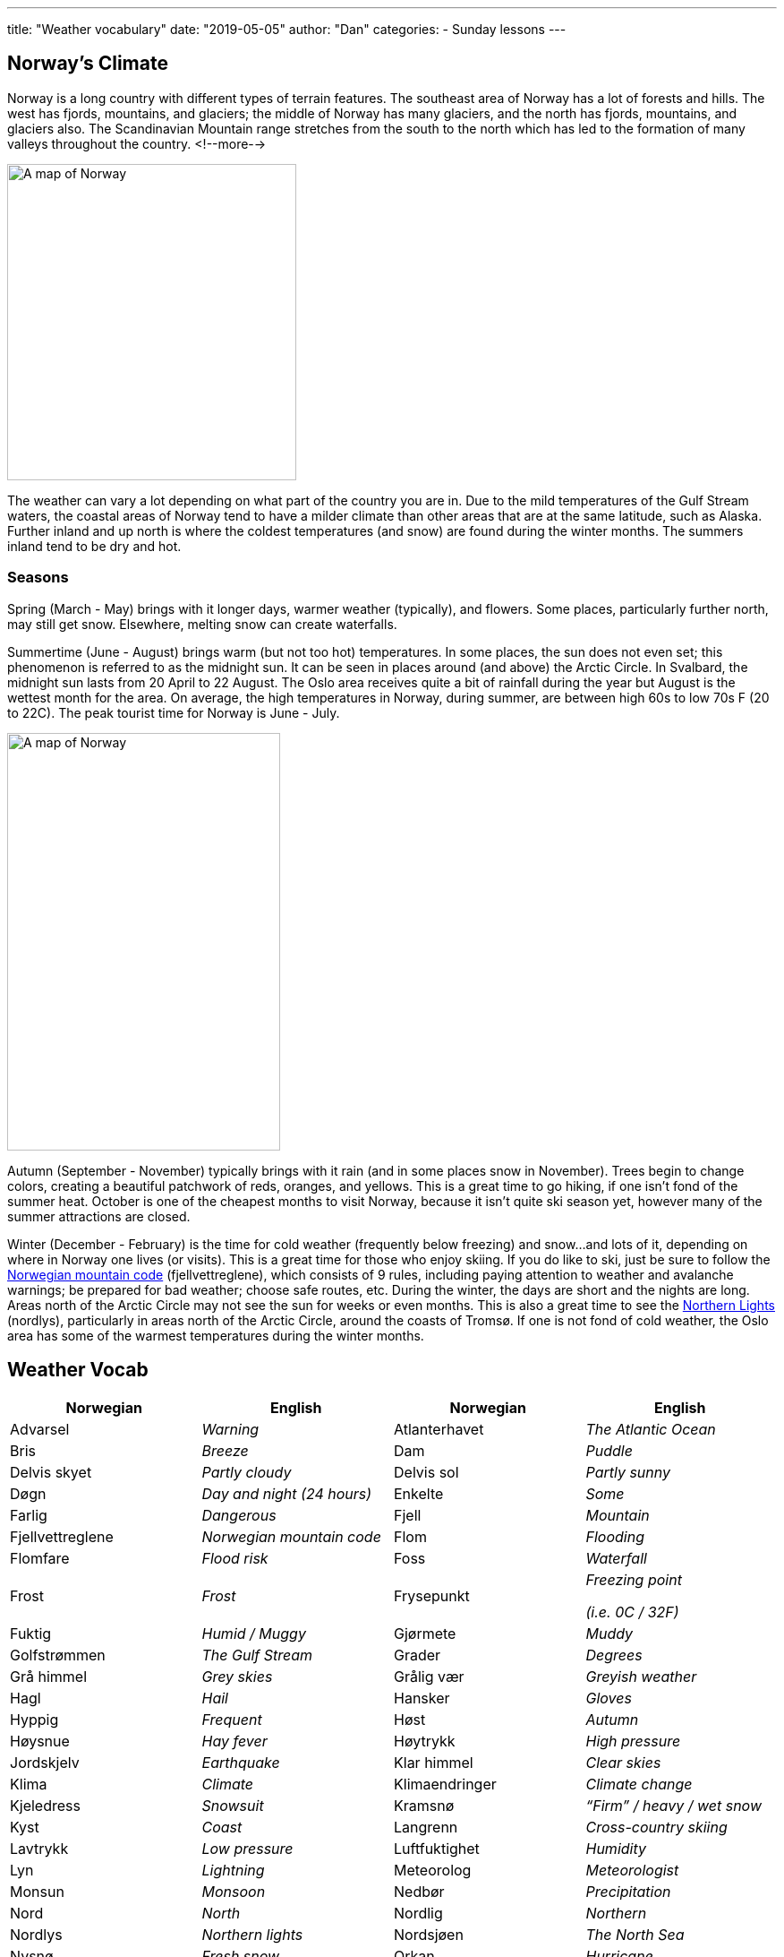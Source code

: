 ---
title: "Weather vocabulary"
date: "2019-05-05"
author: "Dan"
categories:
  - Sunday lessons
---

== Norway’s Climate

Norway is a long country with different types of terrain features. The
southeast area of Norway has a lot of forests and hills. The west has
fjords, mountains, and glaciers; the middle of Norway has many glaciers,
and the north has fjords, mountains, and glaciers also. The Scandinavian
Mountain range stretches from the south to the north which has led to
the formation of many valleys throughout the country.
<!--more-->

image::/images/weather-vocabulary/media/image3.png[A map of Norway,width=323,height=353]

The weather can vary a lot depending on what part of the country you are
in. Due to the mild temperatures of the Gulf Stream waters, the coastal
areas of Norway tend to have a milder climate than other areas that are
at the same latitude, such as Alaska. Further inland and up north is
where the coldest temperatures (and snow) are found during the winter
months. The summers inland tend to be dry and hot.

=== Seasons

Spring (March - May) brings with it longer days, warmer weather
(typically), and flowers. Some places, particularly further north, may
still get snow. Elsewhere, melting snow can create waterfalls.

Summertime (June - August) brings warm (but not too hot) temperatures.
In some places, the sun does not even set; this phenomenon is referred
to as the midnight sun. It can be seen in places around (and above) the
Arctic Circle. In Svalbard, the midnight sun lasts from 20 April to 22
August. The Oslo area receives quite a bit of rainfall during the year
but August is the wettest month for the area. On average, the high
temperatures in Norway, during summer, are between high 60s to low 70s F
(20 to 22C). The peak tourist time for Norway is June - July.

image::/images/weather-vocabulary/media/image4.png[A map of Norway,width=305,height=466]

Autumn (September - November) typically brings with it rain (and in some
places snow in November). Trees begin to change colors, creating a
beautiful patchwork of reds, oranges, and yellows. This is a great time
to go hiking, if one isn’t fond of the summer heat. October is one of
the cheapest months to visit Norway, because it isn’t quite ski season
yet, however many of the summer attractions are closed.

Winter (December - February) is the time for cold weather (frequently
below freezing) and snow...and lots of it, depending on where in Norway
one lives (or visits). This is a great time for those who enjoy skiing.
If you do like to ski, just be sure to follow the
https://www.visitnorway.com/plan-your-trip/safety-first/mountain-safety/the-mountain-code/[Norwegian mountain code] (fjellvettreglene), which consists of 9 rules, including
paying attention to weather and avalanche warnings; be prepared for bad
weather; choose safe routes, etc. During the winter, the days are short
and the nights are long. Areas north of the Arctic Circle may not see
the sun for weeks or even months. This is also a great time to see the
https://youtu.be/0I1hZCD7sT0[Northern Lights] (nordlys),
particularly in areas north of the Arctic Circle, around the coasts of
Tromsø. If one is not fond of cold weather, the Oslo area has some of
the warmest temperatures during the winter months.

== Weather Vocab

[cols=",,,",]
|===
|*Norwegian* |*English* |*Norwegian* |*English*

|Advarsel |_Warning_ |Atlanterhavet |_The Atlantic Ocean_

|Bris |_Breeze_ |Dam |_Puddle_

|Delvis skyet |_Partly cloudy_ |Delvis sol |_Partly sunny_

|Døgn |_Day and night (24 hours)_ |Enkelte |_Some_

|Farlig |_Dangerous_ |Fjell |_Mountain_

|Fjellvettreglene |_Norwegian mountain code_ |Flom |_Flooding_

|Flomfare |_Flood risk_ |Foss |_Waterfall_

|Frost |_Frost_ |Frysepunkt a|
_Freezing point_

_(i.e. 0C / 32F)_

|Fuktig |_Humid / Muggy_ |Gjørmete |_Muddy_

|Golfstrømmen |_The Gulf Stream_ |Grader |_Degrees_

|Grå himmel |_Grey skies_ |Grålig vær |_Greyish weather_

|Hagl |_Hail_ |Hansker |_Gloves_

|Hyppig |_Frequent_ |Høst |_Autumn_

|Høysnue |_Hay fever_ |Høytrykk |_High pressure_

|Jordskjelv |_Earthquake_ |Klar himmel |_Clear skies_

|Klima |_Climate_ |Klimaendringer |_Climate change_

|Kjeledress |_Snowsuit_ |Kramsnø |_“Firm” / heavy / wet snow_

|Kyst |_Coast_ |Langrenn |_Cross-country skiing_

|Lavtrykk |_Low pressure_ |Luftfuktighet |_Humidity_

|Lyn |_Lightning_ |Meteorolog |_Meteorologist_

|Monsun |_Monsoon_ |Nedbør |_Precipitation_

|Nord |_North_ |Nordlig |_Northern_

|Nordlys |_Northern lights_ |Nordsjøen |_The North Sea_

|Nysnø |_Fresh snow_ |Orkan |_Hurricane_

|Overskyet |_Overcast_ |Paraply |_Umbrella_

|Pollenvarsel |_Pollen forecast_ |Puddersnø |_Powdery snow_

|Regn |_Rain_ |Regnbue |_Rainbow_

|Regnbyger |_Rain showers_ |Regndråpe |_Raindrop_

|Regnjakke |_Raincoat_ |Regnskyll |_Downpour_

|Regnvær |_Rainy weather_ |Skare |_Icy layer that develops on top
of soft snow_

|Skjerf |_Scarf_ |Skog |_Forest_

|Skogbrannfare |_Forest fire risk_ |Skuffe |_Shovel_

|Skybrudd |_Cloudburst_ |Skyformasjon |_Cloud formation_

|Skydekke |_Cloud cover_ |Slalåm / Utfor |_Alpine / downhill
skiing_

|Slede |_Sled_ |Sludd / slafs / slaps |_Sleet_

|Smeltende snø |_Melting snow_ |Snø |_Snow_

|Snøbyge |_Squall / Strong wind with snow_ |Snøfnugg |_Snowflake_

|Snøfreser |_Snowblower_ |Snøplog |_Snow plow_

|Snøscooter |_Snow mobile_ |Snøskred |_Avalanche_

|Snøstorm |_Blizzard / Snow storm_ |Sol |_Sun_

|Solbrenthet |_Sunburn_ |Solbriller |_Sunglasses_

|Solfylt |_Sunny_ |Solkrem |_Sunscreen_

|Solskinn |_Sunshine_ |Sommer |_Summer_

|Spark |_Kicksled_ |Sporadisk |_Occasional_

|Sterk kuling eller liten storm |_Gale winds (depends on wind
speed; kuling: 10.8-20.7 m/s)_ |Stillvær |_Calm weather_

|Storm |_Storm_ |Styrtflom |_Flash flood_

|Støvler |_Rain boots_ |Sør |_South_

|Sørlig |_Southernly_ |Temperatur (en) |_Temperature_

|Torden |_Thunder_ |Tordenvær |_Thunderstorm_

|Tornado |_Tornado_ |Tørr |_Dry_

|Tåke |_Fog_ |Tåkete |_Foggy_

|Utbredt |_Widespread_ |UV-nivåer |_UV Levels_

|Uvær / Dårlig vær |_Bad weather_ |Vest |_West_

|Vestlig |_Western_ |Vind |_Wind_

|Vindkast |_Gusts_ |Vinter |_Winter_

|Vintersko |_Snow boots_ |Voldsomt vær |_Violent weather_

|Votter |_Mittens_ |Vær |_Weather_

|Værforhold |_Weather conditions_ |Værmelding |_Weather forecast_

|Værradar |_Weather radar_ |Vår |_Spring_

|Øst |_East_ |Østlig |_Eastern_

|Årstider |_Seasons_ | |
|===

image::/images/weather-vocabulary/media/image1.png[A man on a kicksled,width=550,height=413]

=== Phrases

[cols=",,,",]
|===
|*Norwegian* |*English* |*Norwegian* |*English*

|Hvordan er været? |_How’s the weather?_ |Har du sett værmeldinga?
|_Have you seen the weather forecast?_

|Hvor mange grader er det? |_What temperature is it?_ |Det blåser.
|_It’s windy._

|Det lyner. |_There’s lightning._ |Det tordner. |_It’s thundering._

|Sola skinner. |_The sun is shining._ |Det er pent. |_It’s beautiful._

|Det er dårlig. |_It’s bad._ |Det lysner. |_It’s clearing._

|Det blir storm. |_It’s going to storm._ |Veien er isete. |_The road is
icy._

|Det er iskaldt. |_It’s freezing._ |Det hagler. |_It’s hailing._

|Hele dagen |_The whole day._ |Her og der |_Here and there_

.2+|Av og til .2+|_Now and then_ |Temperaturen vil falle. |_The temperature
will drop._

|Temperaturen falt. |_The temperature dropped._
|===

Most important Norwegian weather-related phrase:

Det finnes ikke dårlig vær, bare dårlige klær.

There’s no bad weather, only bad clothes.

Article:
https://www.nrk.no/hordaland/april-har-aldri-vaert-varmere-_-na-sender-meteorologene-ut-farevarsel-for-sno-i-mai-1.14536014[April
har aldri vært varmere – nå sender meteorologene ut farevarsel for snø i
mai]

https://radio.nrk.no/serie/vaermelding-radio[NRK audio weather
forecasts]

Weather forecasts: https://www.yr.no/[Været for Norge i Verden]

_**{asterisk}{asterisk}If the lesson was beneficial, please consider
https://ko-fi.com/R5R0CTBN[buying me a virtual coffee.] Thanks.{asterisk}{asterisk}**_


Resources:

* https://www.visitnorway.com/things-to-do/nature-attractions/midnight-sun/[The
midnight sun]
* https://www.visitnorway.com/plan-your-trip/seasons-climate/[The Way
North is Not Always Icy]
* https://www.studyinnorway.no/living-in-norway/nature-weather-and-climate[Living
in Norway: Nature, Weather and Climate]
* https://www.visitnorway.com/plan-your-trip/safety-first/mountain-safety/the-mountain-code/[The
mountain code]
* https://www.visitnorway.com/things-to-do/great-outdoors/skiing/ski-touring/norwegian-snow-conditions/[Norwegian
Snow Conditions]
* https://www.visitnorway.com/things-to-do/nature-attractions/northern-lights/[Northern
Lights]
* https://www.tripsavvy.com/weather-in-norway-4111770[Weather in Norway:
Climate, Seasons, and Average Monthly Temperature]
* https://www.climatestotravel.com/climate/norway[World Climate Guide:
Norway]
* https://en.wikipedia.org/wiki/Geography_of_Norway[Geography of Norway
(Wiki)]

*[.underline]#Exercise:# Write a brief weather forecast for your local
area.*
